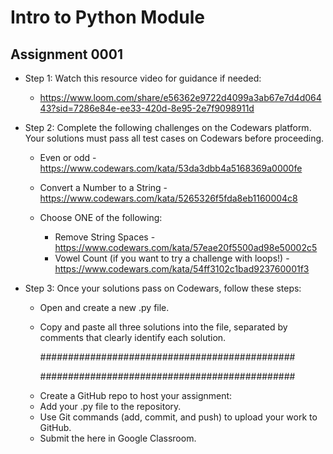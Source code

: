 * Intro to Python Module

** Assignment 0001

   - Step 1: Watch this resource video for guidance if needed:
     - https://www.loom.com/share/e56362e9722d4099a3ab67e7d4d06443?sid=7286e84e-ee33-420d-8e95-2e7f9098911d

   - Step 2: Complete the following challenges on the Codewars platform. Your solutions must pass all test cases on Codewars before proceeding.

      - Even or odd - https://www.codewars.com/kata/53da3dbb4a5168369a0000fe    
      - Convert a Number to a String - https://www.codewars.com/kata/5265326f5fda8eb1160004c8 

      - Choose ONE of the following: 
         - Remove String Spaces - https://www.codewars.com/kata/57eae20f5500ad98e50002c5 
         - Vowel Count (if you want to try a challenge with loops!) - https://www.codewars.com/kata/54ff3102c1bad923760001f3

   - Step 3: Once your solutions pass on Codewars, follow these steps:
       - Open and create a new .py file.
       - Copy and paste all three solutions into the file, separated by comments that clearly identify each solution.

         ##############################################
         #   Example:                                 #
         #   # Solution: Absolute Value of a Number   #
         #   def absolute_value(num):                 #
         #       return num if num >= 0 else -num     #
         ##############################################

      - Create a GitHub repo to host your assignment:   
      - Add your .py file to the repository.    
      - Use Git commands (add, commit, and push) to upload your work to GitHub.    
      - Submit the here in Google Classroom.
